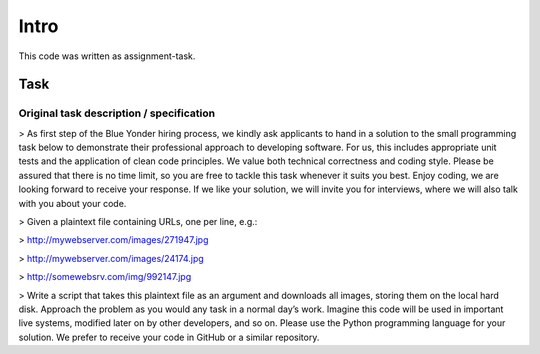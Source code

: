 .. _intro:

=====
Intro
=====

This code was written as assignment-task.

Task
====

Original task description / specification
-----------------------------------------

> As first step of the Blue Yonder hiring process, we kindly ask applicants to hand in a solution to the small
programming task below to demonstrate their professional approach to developing software. For us, this
includes appropriate unit tests and the application of clean code principles. We value both technical
correctness and coding style. Please be assured that there is no time limit, so you are free to tackle
this task whenever it suits you best. Enjoy coding, we are looking forward to receive your response.
If we like your solution, we will invite you for interviews, where we will also talk with you about
your code.

> Given a plaintext file containing URLs, one per line, e.g.:

> http://mywebserver.com/images/271947.jpg

> http://mywebserver.com/images/24174.jpg

> http://somewebsrv.com/img/992147.jpg

> Write a script that takes this plaintext file as an argument and downloads all images, storing them on
the local hard disk. Approach the problem as you would any task in a normal day’s work. Imagine this code
will be used in important live systems, modified later on by other developers, and so on. Please use the
Python programming language for your solution. We prefer to receive your code in GitHub or a similar
repository.
